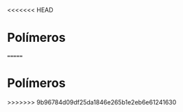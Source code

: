 <<<<<<< HEAD
* Polímeros

#+begin_comment
https://santamaria.pucminas.br/wp-content/uploads/2020/03/EXERC%C3%8DCIOS-DE-REVIS%C3%83O-DE-QU%C3%8DMICA-ORG%C3%82NICA-3.%C2%AA-S%C3%89RIE-EM-2020.pdf

https://colegiohms.com.br/blog/wp-content/uploads/2023/03/exercicios-de-HIBRIDIZACAO.pdf


http://paginapessoal.utfpr.edu.br/emanuele/quimica-5-1/quimica-5/Aula_8_Alcool_Fenol_aldeido.pdf

#+end_comment  
=======
* Polímeros 
>>>>>>> 9b96784d09df25da1846e265b1e2eb6e61241630
